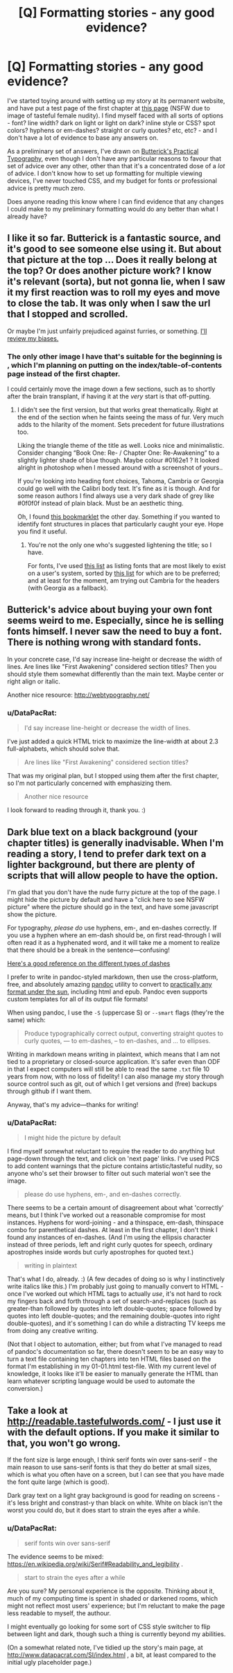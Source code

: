 #+TITLE: [Q] Formatting stories - any good evidence?

* [Q] Formatting stories - any good evidence?
:PROPERTIES:
:Author: DataPacRat
:Score: 10
:DateUnix: 1412894719.0
:DateShort: 2014-Oct-10
:END:
I've started toying around with setting up my story at its permanent website, and have put a test page of the first chapter at [[http://www.datapacrat.com/SI/01-01.html][this page]] (NSFW due to image of tasteful female nudity). I find myself faced with all sorts of options - font? line width? dark on light or light on dark? inline style or CSS? spot colors? hyphens or em-dashes? straight or curly quotes? etc, etc? - and I don't have a lot of evidence to base any answers on.

As a preliminary set of answers, I've drawn on [[http://practicaltypography.com/][Butterick's Practical Typography]], even though I don't have any particular reasons to favour that set of advice over any other, other than that it's a concentrated dose of a /lot/ of advice. I don't know how to set up formatting for multiple viewing devices, I've never touched CSS, and my budget for fonts or professional advice is pretty much zero.

Does anyone reading this know where I can find evidence that any changes I could make to my preliminary formatting would do any better than what I already have?


** I like it so far. Butterick is a fantastic source, and it's good to see someone else using it. But about that picture at the top ... Does it really belong at the top? Or does another picture work? I know it's relevant (sorta), but not gonna lie, when I saw it my first reaction was to roll my eyes and move to close the tab. It was only when I saw the url that I stopped and scrolled.

Or maybe I'm just unfairly prejudiced against furries, or something. [[https://www.reddit.com/r/LessWrongLounge/comments/2itef3/time_for_spiders_freedom_of_identity/][I'll review my biases.]]
:PROPERTIES:
:Score: 6
:DateUnix: 1412898648.0
:DateShort: 2014-Oct-10
:END:

*** The only other image I have that's suitable for the beginning is [[http://www.datapacrat.com/SI/SI-cover-page.png]] , which I'm planning on putting on the index/table-of-contents page instead of the first chapter.

I could certainly move the image down a few sections, such as to shortly after the brain transplant, if having it at the /very/ start is that off-putting.
:PROPERTIES:
:Author: DataPacRat
:Score: 2
:DateUnix: 1412900095.0
:DateShort: 2014-Oct-10
:END:

**** I didn't see the first version, but that works great thematically. Right at the end of the section when he faints seeing the mass of fur. Very much adds to the hilarity of the moment. Sets precedent for future illustrations too.

Liking the triangle theme of the title as well. Looks nice and minimalistic. Consider changing “Book One: Re- / Chapter One: Re-Awakening” to a slightly lighter shade of blue though. Maybe colour #0162e1 ? It looked alright in photoshop when I messed around with a screenshot of yours..

If you're looking into heading font choices, Tahoma, Cambria or Georgia could go well with the Calibri body text. It's fine as it is though. And for some reason authors I find always use a very dark shade of grey like #0f0f0f instead of plain black. Must be an aesthetic thing.

Oh, I found [[http://www.fount.artequalswork.com/][this bookmarklet]] the other day. Something if you wanted to identify font structures in places that particularly caught your eye. Hope you find it useful.
:PROPERTIES:
:Author: _brightwing
:Score: 2
:DateUnix: 1412912056.0
:DateShort: 2014-Oct-10
:END:

***** You're not the only one who's suggested lightening the title; so I have.

For fonts, I've used [[http://cssfontstack.com/][this list]] as listing fonts that are most likely to exist on a user's system, sorted by [[http://practicaltypography.com/system-fonts.html][this list]] for which are to be preferred; and at least for the moment, am trying out Cambria for the headers (with Georgia as a fallback).
:PROPERTIES:
:Author: DataPacRat
:Score: 2
:DateUnix: 1412923264.0
:DateShort: 2014-Oct-10
:END:


** Butterick's advice about buying your own font seems weird to me. Especially, since he is selling fonts himself. I never saw the need to buy a font. There is nothing wrong with standard fonts.

In your concrete case, I'd say increase line-height or decrease the width of lines. Are lines like "First Awakening" considered section titles? Then you should style them somewhat differently than the main text. Maybe center or right align or italic.

Another nice resource: [[http://webtypography.net/]]
:PROPERTIES:
:Author: qznc
:Score: 4
:DateUnix: 1412928692.0
:DateShort: 2014-Oct-10
:END:

*** u/DataPacRat:
#+begin_quote
  I'd say increase line-height or decrease the width of lines.
#+end_quote

I've just added a quick HTML trick to maximize the line-width at about 2.3 full-alphabets, which should solve that.

#+begin_quote
  Are lines like "First Awakening" considered section titles?
#+end_quote

That was my original plan, but I stopped using them after the first chapter, so I'm not particularly concerned with emphasizing them.

#+begin_quote
  Another nice resource
#+end_quote

I look forward to reading through it, thank you. :)
:PROPERTIES:
:Author: DataPacRat
:Score: 1
:DateUnix: 1412930245.0
:DateShort: 2014-Oct-10
:END:


** Dark blue text on a black background (your chapter titles) is generally inadvisable. When I'm reading a story, I tend to prefer dark text on a lighter background, but there are plenty of scripts that will allow people to have the option.

I'm glad that you don't have the nude furry picture at the top of the page. I might hide the picture by default and have a "click here to see NSFW picture" where the picture should go in the text, and have some javascript show the picture.

For typography, /please do/ use hyphens, em-, and en-dashes correctly. If you use a hyphen where an em-dash should be, on first read-through I will often read it as a hyphenated word, and it will take me a moment to realize that there should be a break in the sentence---confusing!

[[http://alistapart.com/article/emen/#section5][Here's a good reference on the different types of dashes]]

I prefer to write in pandoc-styled markdown, then use the cross-platform, free, and absolutely amazing [[http://johnmacfarlane.net/pandoc/][pandoc]] utility to convert to [[http://johnmacfarlane.net/pandoc/README.html][practically any format under the sun]], including html and epub. Pandoc even supports custom templates for all of its output file formats!

When using pandoc, I use the =-S= (uppercase S) or =--smart= flags (they're the same) which:

#+begin_quote
  Produce typographically correct output, converting straight quotes to curly quotes, --- to em-dashes, -- to en-dashes, and ... to ellipses.
#+end_quote

Writing in markdown means writing in plaintext, which means that I am not tied to a proprietary or closed-source application. It's safer even than ODF in that I expect computers will still be able to read the same =.txt= file 10 years from now, with no loss of fidelity! I can also manage my story through source control such as git, out of which I get versions and (free) backups through github if I want them.

Anyway, that's my advice---thanks for writing!
:PROPERTIES:
:Author: i_dont_know
:Score: 3
:DateUnix: 1412914078.0
:DateShort: 2014-Oct-10
:END:

*** u/DataPacRat:
#+begin_quote
  I might hide the picture by default
#+end_quote

I find myself somewhat reluctant to require the reader to do anything but page-down through the text, and click on 'next page' links. I've used PICS to add content warnings that the picture contains artistic/tasteful nudity, so anyone who's set their browser to filter out such material won't see the image.

#+begin_quote
  please do use hyphens, em-, and en-dashes correctly.
#+end_quote

There seems to be a certain amount of disagreement about what 'correctly' means, but I think I've worked out a reasonable compromise for most instances. Hyphens for word-joining - and a thinspace, em-dash, thinspace combo for parenthetical dashes. At least in the first chapter, I don't think I found any instances of en-dashes. (And I'm using the ellipsis character instead of three periods, left and right curly quotes for speech, ordinary apostrophes inside words but curly apostrophes for quoted text.)

#+begin_quote
  writing in plaintext
#+end_quote

That's what I do, already. :) (A few decades of doing so is why I instinctively write italics like /this/.) I'm probably just going to manually convert to HTML - once I've worked out which HTML tags to actually /use/, it's not hard to rock my fingers back and forth through a set of search-and-replaces (such as greater-than followed by quotes into left double-quotes; space followed by quotes into left double-quotes; and the remaining double-quotes into right double-quotes), and it's something I can do while a distracting TV keeps me from doing any creative writing.

(Not that I object to automation, either; but from what I've managed to read of pandoc's documentation so far, there doesn't seem to be an easy way to turn a text file containing ten chapters into ten HTML files based on the format I'm establishing in my 01-01.html test-file. With my current level of knowledge, it looks like it'll be easier to manually generate the HTML than learn whatever scripting language would be used to automate the conversion.)
:PROPERTIES:
:Author: DataPacRat
:Score: 1
:DateUnix: 1412924536.0
:DateShort: 2014-Oct-10
:END:


** Take a look at [[http://readable.tastefulwords.com/]] - I just use it with the default options. If you make it similar to that, you won't go wrong.

If the font size is large enough, I think serif fonts win over sans-serif - the main reason to use sans-serif fonts is that they do better at small sizes, which is what you often have on a screen, but I can see that you have made the font quite large (which is good).

Dark gray text on a light gray background is good for reading on screens - it's less bright and constrast-y than black on white. White on black isn't the worst you could do, but it does start to strain the eyes after a while.
:PROPERTIES:
:Author: Tayacan
:Score: 1
:DateUnix: 1412936657.0
:DateShort: 2014-Oct-10
:END:

*** u/DataPacRat:
#+begin_quote
  serif fonts win over sans-serif
#+end_quote

The evidence seems to be mixed: [[https://en.wikipedia.org/wiki/Serif#Readability_and_legibility]] .

#+begin_quote
  start to strain the eyes after a while
#+end_quote

Are you sure? My personal experience is the opposite. Thinking about it, much of my computing time is spent in shaded or darkened rooms, which might not reflect most users' experience; but I'm reluctant to make the page less readable to myself, the authour.

I might eventually go looking for some sort of CSS style switcher to flip between light and dark, though such a thing is currently beyond my abilities.

(On a somewhat related note, I've tidied up the story's main page, at [[http://www.datapacrat.com/SI/index.html]] , a bit, at least compared to the initial ugly placeholder page.)
:PROPERTIES:
:Author: DataPacRat
:Score: 2
:DateUnix: 1412944067.0
:DateShort: 2014-Oct-10
:END:
